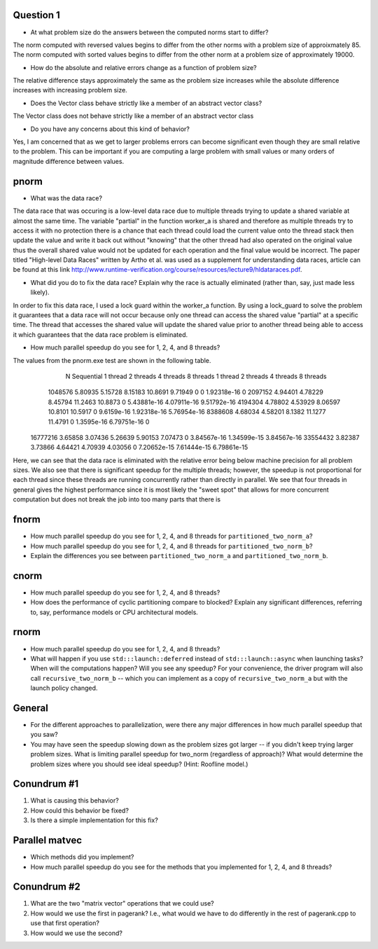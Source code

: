 Question 1
----
* At what problem size do the answers between the computed norms start to differ?

The norm computed with reversed values begins to differ from the other norms with a problem size
of approixmately 85. The norm computed with sorted values begins to differ from the other norm 
at a problem size of approximately 19000. 

* How do the absolute and relative errors change as a function of problem size? 

The relative difference stays approximately the same as the problem size increases while the 
absolute difference increases with increasing problem size. 

* Does the Vector class behave strictly like a member of an abstract vector class? 

The Vector class does not behave strictly like a member of an abstract vector class


* Do you have any concerns about this kind of behavior? 

Yes, I am concerned that as we get to larger problems errors can become significant 
even though they are small relative to the problem. This can be important if you are computing 
a large problem with small values or many orders of magnitude difference between values. 



pnorm
-----

* What was the data race?

The data race that was occuring is a low-level data race due to multiple threads trying to update a shared variable at almost 
the same time. The variable "partial" in the function worker_a is shared and therefore as multiple threads try to access
it with no protection there is a chance that each thread could load the current value onto the thread stack then update the
value and write it back out without "knowing" that the other thread had also operated on the original value thus the overall shared value
would not be updated for each operation and the final value would be incorrect. The paper titled "High-level Data Races" written by
Artho et al. was used as a supplement for understanding data races, article can be found at this link http://www.runtime-verification.org/course/resources/lecture9/hldataraces.pdf.


* What did you do to fix the data race?  Explain why the race is actually eliminated (rather than, say, just made less likely).

In order to fix this data race, I used a lock guard within the worker_a function. By using a lock_guard to solve the problem it guarantees that
a data race will not occur because only one thread can access the shared value "partial" at a specific time. The thread that accesses the shared value will update the
shared value prior to another thread being able to access it which guarantees that the data race problem is eliminated. 

* How much parallel speedup do you see for 1, 2, 4, and 8 threads?

The values from the pnorm.exe test are shown in the following table. 
           N  Sequential    1 thread   2 threads   4 threads   8 threads      1 thread     2 threads     4 threads     8 threads
     1048576     5.80935     5.15728     8.15183     10.8691     9.71949             0             0   1.92318e-16             0
     2097152     4.94401     4.78229     8.45794     11.2463     10.8873             0   5.43881e-16   4.07911e-16   9.51792e-16
     4194304     4.78802     4.53929     8.06597     10.8101     10.5917             0    9.6159e-16   1.92318e-16   5.76954e-16
     8388608     4.68034     4.58201      8.1382     11.1277     11.4791             0    1.3595e-16   6.79751e-16             0
    16777216     3.65858     3.07436     5.26639     5.90153     7.07473             0   3.84567e-16   1.34599e-15   3.84567e-16
    33554432     3.82387     3.73866     4.64421     4.70939     4.03056             0   7.20652e-15   7.61444e-15   6.79861e-15

Here, we can see that the data race is eliminated with the relative error being below machine precision for all problem sizes. We also see that
there is significant speedup for the multiple threads; however, the speedup is not proportional for each thread since these threads are 
running concurrently rather than directly in parallel. We see that four threads in general gives the highest performance since it is most likely
the "sweet spot" that allows for more concurrent computation but does not break the job into too many parts that there is 



fnorm
-----

* How much parallel speedup do you see for 1, 2, 4, and 8 threads for ``partitioned_two_norm_a``?

* How much parallel speedup do you see for 1, 2, 4, and 8 threads for ``partitioned_two_norm_b``?  

* Explain the differences you see between ``partitioned_two_norm_a`` and ``partitioned_two_norm_b``.


cnorm
-----

* How much parallel speedup do you see for 1, 2, 4, and 8 threads?

* How does the performance of cyclic partitioning compare to blocked?  Explain any significant differences, referring to, say, performance models or CPU architectural models.


rnorm
-----

* How much parallel speedup do you see for 1, 2, 4, and 8 threads?

* What will happen if you use ``std:::launch::deferred`` instead of ``std:::launch::async`` when launching tasks?  When will the computations happen?  Will you see any speedup?  For your convenience, the driver program will also call ``recursive_two_norm_b`` -- which you can implement as a copy of ``recursive_two_norm_a`` but with the launch policy changed.


General
-------

* For the different approaches to parallelization, were there any major differences in how much parallel speedup that you saw?

* You may have seen the speedup slowing down as the problem sizes got larger -- if you didn't keep trying larger problem sizes.  What is limiting parallel speedup for two_norm (regardless of approach)?  What would determine the problem sizes where you should see ideal speedup?  (Hint: Roofline model.)


Conundrum #1
------------

1. What is causing this behavior?

2. How could this behavior be fixed?

3. Is there a simple implementation for this fix?



Parallel matvec
---------------

* Which methods did you implement?

* How much parallel speedup do you see for the methods that you implemented for 1, 2, 4, and 8 threads?



Conundrum #2
------------

1. What are the two "matrix vector" operations that we could use?

2. How would we use the first in pagerank?  I.e., what would we have to do differently in the rest of pagerank.cpp to use that first operation?

3. How would we use the second?
